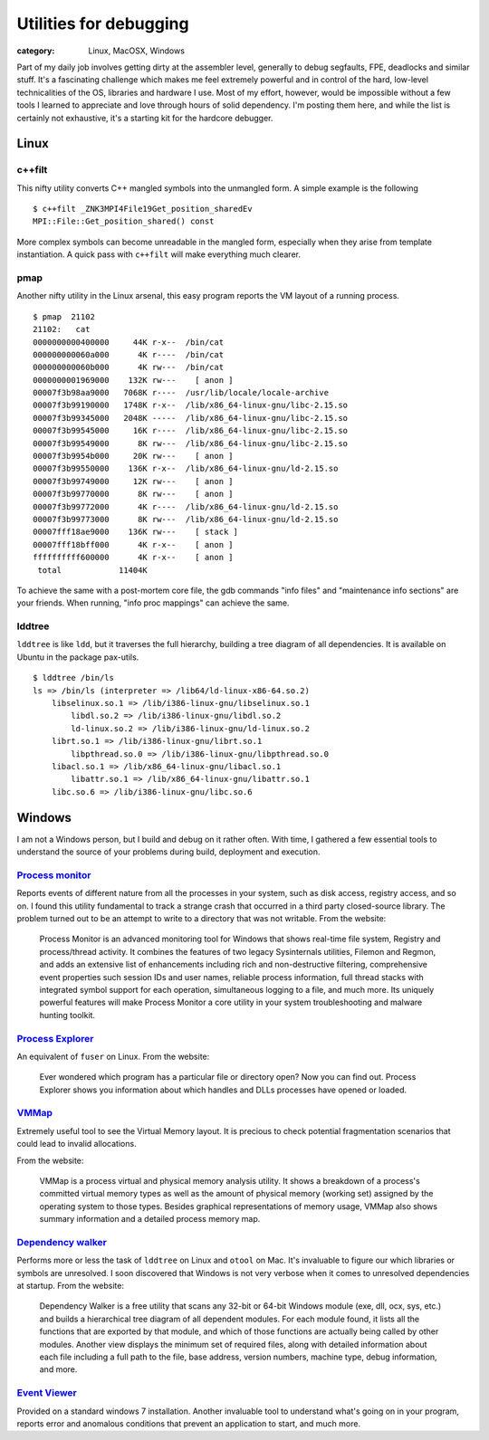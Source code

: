 Utilities for debugging
#######################
:category: Linux, MacOSX, Windows

Part of my daily job involves getting dirty at the assembler level, generally
to debug segfaults, FPE, deadlocks and similar stuff. It's a fascinating
challenge which makes me feel extremely powerful and in control of the hard,
low-level technicalities of the OS, libraries and hardware I use. Most of my
effort, however, would be impossible without a few tools I learned to
appreciate and love through hours of solid dependency. I'm posting them here,
and while the list is certainly not exhaustive, it's a starting kit for the
hardcore debugger.

Linux
-----

c++filt
~~~~~~~

This nifty utility converts C++ mangled symbols into the unmangled form. A
simple example is the following

::

   $ c++filt _ZNK3MPI4File19Get_position_sharedEv
   MPI::File::Get_position_shared() const

More complex symbols can become unreadable in the mangled form, especially when
they arise from template instantiation. A quick pass with ``c++filt`` will make
everything much clearer.

pmap
~~~~

Another nifty utility in the Linux arsenal, this easy program reports the VM
layout of a running process.

::

   $ pmap  21102
   21102:   cat
   0000000000400000     44K r-x--  /bin/cat
   000000000060a000      4K r----  /bin/cat
   000000000060b000      4K rw---  /bin/cat
   0000000001969000    132K rw---    [ anon ]
   00007f3b98aa9000   7068K r----  /usr/lib/locale/locale-archive
   00007f3b99190000   1748K r-x--  /lib/x86_64-linux-gnu/libc-2.15.so
   00007f3b99345000   2048K -----  /lib/x86_64-linux-gnu/libc-2.15.so
   00007f3b99545000     16K r----  /lib/x86_64-linux-gnu/libc-2.15.so
   00007f3b99549000      8K rw---  /lib/x86_64-linux-gnu/libc-2.15.so
   00007f3b9954b000     20K rw---    [ anon ]
   00007f3b99550000    136K r-x--  /lib/x86_64-linux-gnu/ld-2.15.so
   00007f3b99749000     12K rw---    [ anon ]
   00007f3b99770000      8K rw---    [ anon ]
   00007f3b99772000      4K r----  /lib/x86_64-linux-gnu/ld-2.15.so
   00007f3b99773000      8K rw---  /lib/x86_64-linux-gnu/ld-2.15.so
   00007fff18ae9000    136K rw---    [ stack ]
   00007fff18bff000      4K r-x--    [ anon ]
   ffffffffff600000      4K r-x--    [ anon ]
    total            11404K

To achieve the same with a post-mortem core file, the gdb commands "info files"
and "maintenance info sections" are your friends. When running, "info proc
mappings" can achieve the same.

lddtree
~~~~~~~

``lddtree`` is like ``ldd``, but it traverses the full hierarchy, building a tree diagram of all dependencies. 
It is available on Ubuntu in the package pax-utils.

::

   $ lddtree /bin/ls
   ls => /bin/ls (interpreter => /lib64/ld-linux-x86-64.so.2)
       libselinux.so.1 => /lib/i386-linux-gnu/libselinux.so.1
           libdl.so.2 => /lib/i386-linux-gnu/libdl.so.2
           ld-linux.so.2 => /lib/i386-linux-gnu/ld-linux.so.2
       librt.so.1 => /lib/i386-linux-gnu/librt.so.1
           libpthread.so.0 => /lib/i386-linux-gnu/libpthread.so.0
       libacl.so.1 => /lib/x86_64-linux-gnu/libacl.so.1
           libattr.so.1 => /lib/x86_64-linux-gnu/libattr.so.1
       libc.so.6 => /lib/i386-linux-gnu/libc.so.6


Windows
-------

I am not a Windows person, but I build and debug on it rather often. With time,
I gathered a few essential tools to understand the source of your problems
during build, deployment and execution.

`Process monitor <http://technet.microsoft.com/en-us/sysinternals/bb896645.aspx>`_
~~~~~~~~~~~~~~~~~~~~~~~~~~~~~~~~~~~~~~~~~~~~~~~~~~~~~~~~~~~~~~~~~~~~~~~~~~~~~~~~~~

Reports events of different nature from all the processes in your system, such
as disk access, registry access, and so on. I found this utility fundamental to
track a strange crash that occurred in a third party closed-source library. The
problem turned out to be an attempt to write to a directory that was not
writable. From the website:

   Process Monitor is an advanced monitoring tool for Windows that shows real-time
   file system, Registry and process/thread activity. It combines the features of
   two legacy Sysinternals utilities, Filemon and Regmon, and adds an extensive
   list of enhancements including rich and non-destructive filtering,
   comprehensive event properties such session IDs and user names, reliable
   process information, full thread stacks with integrated symbol support for each
   operation, simultaneous logging to a file, and much more. Its uniquely powerful
   features will make Process Monitor a core utility in your system
   troubleshooting and malware hunting toolkit.

`Process Explorer <http://technet.microsoft.com/en-us/sysinternals/bb896653.aspx>`_
~~~~~~~~~~~~~~~~~~~~~~~~~~~~~~~~~~~~~~~~~~~~~~~~~~~~~~~~~~~~~~~~~~~~~~~~~~~~~~~~~~~

An equivalent of ``fuser`` on Linux. From the website:

   Ever wondered which program has a particular file or directory open? Now you
   can find out. Process Explorer shows you information about which handles and
   DLLs processes have opened or loaded.

`VMMap <http://technet.microsoft.com/en-us/sysinternals/dd535533.aspx>`_
~~~~~~~~~~~~~~~~~~~~~~~~~~~~~~~~~~~~~~~~~~~~~~~~~~~~~~~~~~~~~~~~~~~~~~~~

Extremely useful tool to see the Virtual Memory layout. It is precious to check
potential fragmentation scenarios that could lead to invalid allocations.

From the website:

   VMMap is a process virtual and physical memory analysis utility. It shows a
   breakdown of a process's committed virtual memory types as well as the amount
   of physical memory (working set) assigned by the operating system to those
   types. Besides graphical representations of memory usage, VMMap also shows
   summary information and a detailed process memory map.

`Dependency walker <http://www.dependencywalker.com/>`_
~~~~~~~~~~~~~~~~~~~~~~~~~~~~~~~~~~~~~~~~~~~~~~~~~~~~~~~

Performs more or less the task of ``lddtree`` on Linux and ``otool`` on Mac.
It's invaluable to figure our which libraries or symbols are unresolved. I soon
discovered that Windows is not very verbose when it comes to unresolved
dependencies at startup. From the website:

   Dependency Walker is a free utility that scans any 32-bit or 64-bit Windows
   module (exe, dll, ocx, sys, etc.) and builds a hierarchical tree diagram of all
   dependent modules. For each module found, it lists all the functions that are
   exported by that module, and which of those functions are actually being called
   by other modules. Another view displays the minimum set of required files,
   along with detailed information about each file including a full path to the
   file, base address, version numbers, machine type, debug information, and
   more.

`Event Viewer <http://windows.microsoft.com/en-us/windows/open-event-viewer#1TC=windows-7>`_
~~~~~~~~~~~~~~~~~~~~~~~~~~~~~~~~~~~~~~~~~~~~~~~~~~~~~~~~~~~~~~~~~~~~~~~~~~~~~~~~~~~~~~~~~~~~

Provided on a standard windows 7 installation. Another invaluable tool to
understand what's going on in your program, reports error and anomalous
conditions that prevent an application to start, and much
more.

